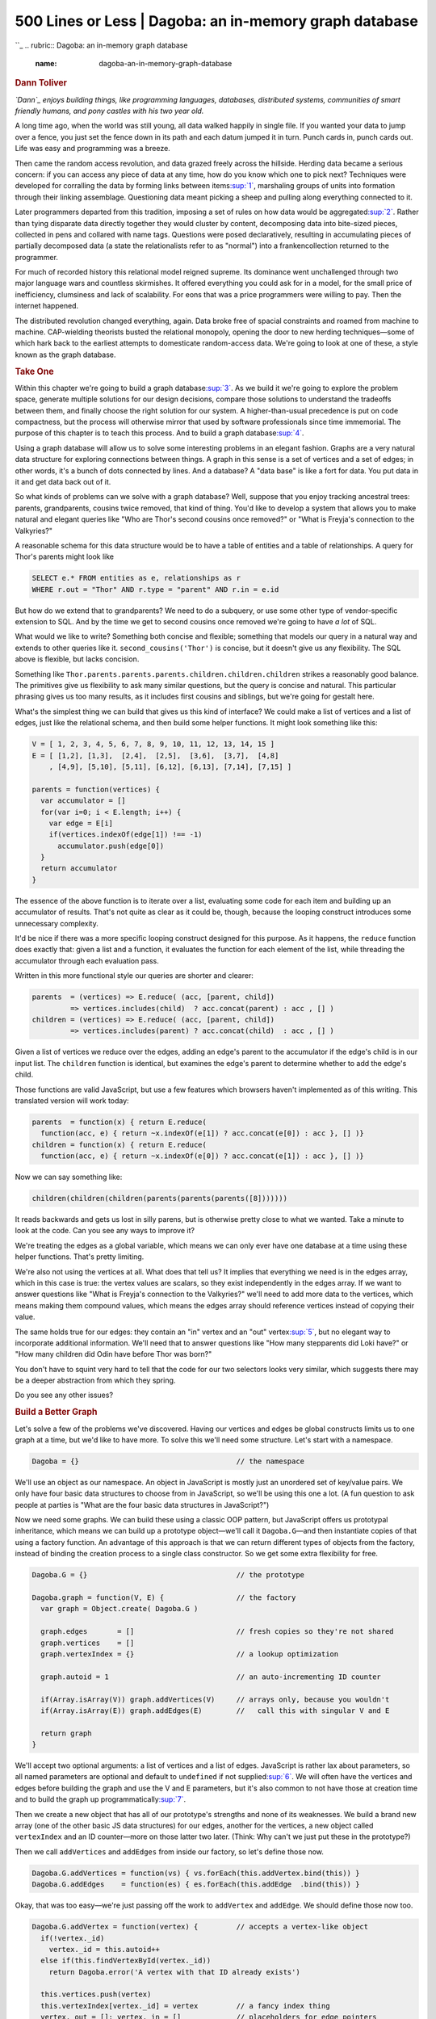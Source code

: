 ========================================================
500 Lines or Less \| Dagoba: an in-memory graph database
========================================================

.. raw:: html

   <div class="container">

.. raw:: html

   <div class="row">

.. raw:: html

   <div class="hero-unit">

``_
.. rubric:: Dagoba: an in-memory graph database
   :name: dagoba-an-in-memory-graph-database

.. rubric:: Dann Toliver
   :name: dann-toliver
   :class: author

.. raw:: html

   </div>

.. raw:: html

   </div>

.. raw:: html

   <div class="row">

.. raw:: html

   <div id="content" class="span10 offset1">

*`Dann`_ enjoys building things, like programming languages, databases,
distributed systems, communities of smart friendly humans, and pony
castles with his two year old.*

.. rubric:: Prologue
   :name: prologue

    "When we try to pick out anything by itself we find that it is bound
    fast by a thousand invisible cords that cannot be broken, to
    everything in the universe." —John Muir

    "What went forth to the ends of the world to traverse not itself,
    God, the sun, Shakespeare, a commercial traveller, having itself
    traversed in reality itself becomes that self." —James Joyce

A long time ago, when the world was still young, all data walked happily
in single file. If you wanted your data to jump over a fence, you just
set the fence down in its path and each datum jumped it in turn. Punch
cards in, punch cards out. Life was easy and programming was a breeze.

Then came the random access revolution, and data grazed freely across
the hillside. Herding data became a serious concern: if you can access
any piece of data at any time, how do you know which one to pick next?
Techniques were developed for corralling the data by forming links
between items\ `:sup:`1``_, marshaling groups of units into formation
through their linking assemblage. Questioning data meant picking a sheep
and pulling along everything connected to it.

Later programmers departed from this tradition, imposing a set of rules
on how data would be aggregated\ `:sup:`2``_. Rather than tying
disparate data directly together they would cluster by content,
decomposing data into bite-sized pieces, collected in pens and collared
with name tags. Questions were posed declaratively, resulting in
accumulating pieces of partially decomposed data (a state the
relationalists refer to as "normal") into a frankencollection returned
to the programmer.

For much of recorded history this relational model reigned supreme. Its
dominance went unchallenged through two major language wars and
countless skirmishes. It offered everything you could ask for in a
model, for the small price of inefficiency, clumsiness and lack of
scalability. For eons that was a price programmers were willing to pay.
Then the internet happened.

The distributed revolution changed everything, again. Data broke free of
spacial constraints and roamed from machine to machine. CAP-wielding
theorists busted the relational monopoly, opening the door to new
herding techniques—some of which hark back to the earliest attempts to
domesticate random-access data. We're going to look at one of these, a
style known as the graph database.

.. rubric:: Take One
   :name: take-one

Within this chapter we're going to build a graph database\ `:sup:`3``_.
As we build it we're going to explore the problem space, generate
multiple solutions for our design decisions, compare those solutions to
understand the tradeoffs between them, and finally choose the right
solution for our system. A higher-than-usual precedence is put on code
compactness, but the process will otherwise mirror that used by software
professionals since time immemorial. The purpose of this chapter is to
teach this process. And to build a graph database\ `:sup:`4``_.

Using a graph database will allow us to solve some interesting problems
in an elegant fashion. Graphs are a very natural data structure for
exploring connections between things. A graph in this sense is a set of
vertices and a set of edges; in other words, it's a bunch of dots
connected by lines. And a database? A "data base" is like a fort for
data. You put data in it and get data back out of it.

So what kinds of problems can we solve with a graph database? Well,
suppose that you enjoy tracking ancestral trees: parents, grandparents,
cousins twice removed, that kind of thing. You'd like to develop a
system that allows you to make natural and elegant queries like "Who are
Thor's second cousins once removed?" or "What is Freyja's connection to
the Valkyries?"

A reasonable schema for this data structure would be to have a table of
entities and a table of relationships. A query for Thor's parents might
look like

.. code:: sql

    SELECT e.* FROM entities as e, relationships as r
    WHERE r.out = "Thor" AND r.type = "parent" AND r.in = e.id

But how do we extend that to grandparents? We need to do a subquery, or
use some other type of vendor-specific extension to SQL. And by the time
we get to second cousins once removed we're going to have *a lot* of
SQL.

What would we like to write? Something both concise and flexible;
something that models our query in a natural way and extends to other
queries like it. ``second_cousins('Thor')`` is concise, but it doesn't
give us any flexibility. The SQL above is flexible, but lacks concision.

Something like
``Thor.parents.parents.parents.children.children.children`` strikes a
reasonably good balance. The primitives give us flexibility to ask many
similar questions, but the query is concise and natural. This particular
phrasing gives us too many results, as it includes first cousins and
siblings, but we're going for gestalt here.

What's the simplest thing we can build that gives us this kind of
interface? We could make a list of vertices and a list of edges, just
like the relational schema, and then build some helper functions. It
might look something like this:

.. code:: javascript

    V = [ 1, 2, 3, 4, 5, 6, 7, 8, 9, 10, 11, 12, 13, 14, 15 ]
    E = [ [1,2], [1,3],  [2,4],  [2,5],  [3,6],  [3,7],  [4,8]
        , [4,9], [5,10], [5,11], [6,12], [6,13], [7,14], [7,15] ]

    parents = function(vertices) {
      var accumulator = []
      for(var i=0; i < E.length; i++) {
        var edge = E[i]
        if(vertices.indexOf(edge[1]) !== -1)
          accumulator.push(edge[0])
      }
      return accumulator
    }

The essence of the above function is to iterate over a list, evaluating
some code for each item and building up an accumulator of results.
That's not quite as clear as it could be, though, because the looping
construct introduces some unnecessary complexity.

It'd be nice if there was a more specific looping construct designed for
this purpose. As it happens, the ``reduce`` function does exactly that:
given a list and a function, it evaluates the function for each element
of the list, while threading the accumulator through each evaluation
pass.

Written in this more functional style our queries are shorter and
clearer:

.. code:: javascript

    parents  = (vertices) => E.reduce( (acc, [parent, child])
             => vertices.includes(child)  ? acc.concat(parent) : acc , [] )
    children = (vertices) => E.reduce( (acc, [parent, child])
             => vertices.includes(parent) ? acc.concat(child)  : acc , [] )

Given a list of vertices we reduce over the edges, adding an edge's
parent to the accumulator if the edge's child is in our input list. The
``children`` function is identical, but examines the edge's parent to
determine whether to add the edge's child.

Those functions are valid JavaScript, but use a few features which
browsers haven't implemented as of this writing. This translated version
will work today:

.. code:: javascript

    parents  = function(x) { return E.reduce(
      function(acc, e) { return ~x.indexOf(e[1]) ? acc.concat(e[0]) : acc }, [] )}
    children = function(x) { return E.reduce(
      function(acc, e) { return ~x.indexOf(e[0]) ? acc.concat(e[1]) : acc }, [] )}

Now we can say something like:

.. code:: javascript

        children(children(children(parents(parents(parents([8]))))))

It reads backwards and gets us lost in silly parens, but is otherwise
pretty close to what we wanted. Take a minute to look at the code. Can
you see any ways to improve it?

We're treating the edges as a global variable, which means we can only
ever have one database at a time using these helper functions. That's
pretty limiting.

We're also not using the vertices at all. What does that tell us? It
implies that everything we need is in the edges array, which in this
case is true: the vertex values are scalars, so they exist independently
in the edges array. If we want to answer questions like "What is
Freyja's connection to the Valkyries?" we'll need to add more data to
the vertices, which means making them compound values, which means the
edges array should reference vertices instead of copying their value.

The same holds true for our edges: they contain an "in" vertex and an
"out" vertex\ `:sup:`5``_, but no elegant way to incorporate additional
information. We'll need that to answer questions like "How many
stepparents did Loki have?" or "How many children did Odin have before
Thor was born?"

You don't have to squint very hard to tell that the code for our two
selectors looks very similar, which suggests there may be a deeper
abstraction from which they spring.

Do you see any other issues?

.. rubric:: Build a Better Graph
   :name: build-a-better-graph

Let's solve a few of the problems we've discovered. Having our vertices
and edges be global constructs limits us to one graph at a time, but
we'd like to have more. To solve this we'll need some structure. Let's
start with a namespace.

.. code:: javascript

    Dagoba = {}                                     // the namespace

We'll use an object as our namespace. An object in JavaScript is mostly
just an unordered set of key/value pairs. We only have four basic data
structures to choose from in JavaScript, so we'll be using this one a
lot. (A fun question to ask people at parties is "What are the four
basic data structures in JavaScript?")

Now we need some graphs. We can build these using a classic OOP pattern,
but JavaScript offers us prototypal inheritance, which means we can
build up a prototype object—we'll call it ``Dagoba.G``—and then
instantiate copies of that using a factory function. An advantage of
this approach is that we can return different types of objects from the
factory, instead of binding the creation process to a single class
constructor. So we get some extra flexibility for free.

.. code:: javascript

    Dagoba.G = {}                                   // the prototype

    Dagoba.graph = function(V, E) {                 // the factory
      var graph = Object.create( Dagoba.G )

      graph.edges       = []                        // fresh copies so they're not shared
      graph.vertices    = []
      graph.vertexIndex = {}                        // a lookup optimization

      graph.autoid = 1                              // an auto-incrementing ID counter

      if(Array.isArray(V)) graph.addVertices(V)     // arrays only, because you wouldn't
      if(Array.isArray(E)) graph.addEdges(E)        //   call this with singular V and E

      return graph
    }

We'll accept two optional arguments: a list of vertices and a list of
edges. JavaScript is rather lax about parameters, so all named
parameters are optional and default to ``undefined`` if not
supplied\ `:sup:`6``_. We will often have the vertices and edges before
building the graph and use the V and E parameters, but it's also common
to not have those at creation time and to build the graph up
programmatically\ `:sup:`7``_.

Then we create a new object that has all of our prototype's strengths
and none of its weaknesses. We build a brand new array (one of the other
basic JS data structures) for our edges, another for the vertices, a new
object called ``vertexIndex`` and an ID counter—more on those latter two
later. (Think: Why can't we just put these in the prototype?)

Then we call ``addVertices`` and ``addEdges`` from inside our factory,
so let's define those now.

.. code:: javascript

    Dagoba.G.addVertices = function(vs) { vs.forEach(this.addVertex.bind(this)) }
    Dagoba.G.addEdges    = function(es) { es.forEach(this.addEdge  .bind(this)) }

Okay, that was too easy—we're just passing off the work to ``addVertex``
and ``addEdge``. We should define those now too.

.. code:: javascript

    Dagoba.G.addVertex = function(vertex) {         // accepts a vertex-like object
      if(!vertex._id)
        vertex._id = this.autoid++
      else if(this.findVertexById(vertex._id))
        return Dagoba.error('A vertex with that ID already exists')

      this.vertices.push(vertex)
      this.vertexIndex[vertex._id] = vertex         // a fancy index thing
      vertex._out = []; vertex._in = []             // placeholders for edge pointers
      return vertex._id
    }

If the vertex doesn't already have an ``_id`` property we assign it one
using our autoid.\ `:sup:`8``_ If the ``_id`` already exists on a vertex
in our graph then we reject the new vertex. Wait, when would that
happen? And what exactly is a vertex?

In a traditional object-oriented system we would expect to find a vertex
class, which all vertices would be an instance of. We're going to take a
different approach and consider as a vertex any object containing the
three properties ``_id``, ``_in`` and ``_out``. Why is that? Ultimately,
it comes down to giving Dagoba control over which data is shared with
the host application.

If we create some ``Dagoba.Vertex`` instance inside the ``addVertex``
function, our internal data will never be shared with the host
application. If we accept a ``Dagoba.Vertex`` instance as the argument
to our ``addVertex`` function, the host application could retain a
pointer to that vertex object and manipulate it at runtime, breaking our
invariants.

So if we create a vertex instance object, we're forced to decide up
front whether we will always copy the provided data into a new
object—potentially doubling our space usage—or allow the host
application unfettered access to the database objects. There's a tension
here between performance and protection, and the right balance depends
on your specific use case.

Duck typing on the vertex's properties allows us to make that decision
at run time, by either deep copying\ `:sup:`9``_ the incoming data or
using it directly as a vertex\ `:sup:`10``_. We don't always want to put
the responsibility for balancing safety and performance in the hands of
the user, but because these two sets of use cases diverge so widely the
extra flexibility is important.

Now that we've got our new vertex we'll add it to our graph's list of
vertices, add it to the ``vertexIndex`` for efficient lookup by ``_id``,
and add two additional properties to it: ``_out`` and ``_in``, which
will both become lists of edges\ `:sup:`11``_.

.. code:: javascript

    Dagoba.G.addEdge = function(edge) {             // accepts an edge-like object
      edge._in  = this.findVertexById(edge._in)
      edge._out = this.findVertexById(edge._out)

      if(!(edge._in && edge._out))
        return Dagoba.error("That edge's " + (edge._in ? 'out' : 'in')
                                           + " vertex wasn't found")

      edge._out._out.push(edge)                     // edge's out vertex's out edges
      edge._in._in.push(edge)                       // vice versa

      this.edges.push(edge)
    }

First we find both vertices which the edge connects, then reject the
edge if it's missing either vertex. We'll use a helper function to log
an error on rejection. All errors flow through this helper function, so
we can override its behavior on a per-application basis. We could later
extend this to allow ``onError`` handlers to be registered, so the host
application could link in its own callbacks without overwriting the
helper. We might allow such handlers to be registered per-graph,
per-application, or both, depending on the level of flexibility
required.

.. code:: javascript

    Dagoba.error = function(msg) {
      console.log(msg)
      return false
    }

Then we'll add our new edge to both vertices' edge lists: the edge's out
vertex's list of out-side edges, and the in vertex's list of in-side
edges.

And that's all the graph structure we need for now!

.. rubric:: Enter the Query
   :name: enter-the-query

There are really only two parts to this system: the part that holds the
graph and the part that answers questions about the graph. The part that
holds the graph is pretty simple, as we've seen. The query part is a
little trickier.

We'll start just like before, with a prototype and a query factory.

.. code:: javascript

    Dagoba.Q = {}

    Dagoba.query = function(graph) {                // factory
      var query = Object.create( Dagoba.Q )

      query.   graph = graph                        // the graph itself
      query.   state = []                           // state for each step
      query. program = []                           // list of steps to take
      query.gremlins = []                           // gremlins for each step

      return query
    }

Now's a good time to introduce some friends.

A *program* is a series of *steps*. Each step is like a pipe in a
pipeline—a piece of data comes in one end, is transformed in some
fashion, and goes out the other end. Our pipeline doesn't quite work
like that, but it's a good first approximation.

Each step in our program can have *state*, and ``query.state`` is a list
of per-step states that index correlates with the list of steps in
``query.program``.

A *gremlin* is a creature that travels through the graph doing our
bidding. A gremlin might be a surprising thing to find in a database,
but they trace their heritage back to Tinkerpop's `Blueprints`_, and the
`Gremlin and Pacer query languages`_. They remember where they've been
and allow us to find answers to interesting questions.

Remember that question we wanted to answer about Thor's second cousins
once removed? We decided
``Thor.parents.parents.parents.children.children.children`` was a pretty
good way of expressing that. Each ``parents`` or ``children`` instance
is a step in our program. Each of those steps contains a reference to
its *pipetype*, which is the function that performs that step's
operation.

That query in our actual system might look like:

.. code:: javascript

        g.v('Thor').out().out().out().in().in().in()

Each of the steps is a function call, and so they can take *arguments*.
The interpreter passes the step's arguments to the step's pipetype
function, so in the query ``g.v('Thor').out(2, 3)`` the ``out`` pipetype
function would receive ``[2, 3]`` as its first parameter.

We'll need a way to add steps to our query. Here's a helper function for
that:

.. code:: javascript

    Dagoba.Q.add = function(pipetype, args) { // add a new step to the query
      var step = [pipetype, args]
      this.program.push(step)                 // step is a pair of pipetype and its args
      return this
    }

Each step is a composite entity, combining the pipetype function with
the arguments to apply to that function. We could combine the two into a
partially applied function at this stage, instead of using a tuple
`:sup:`12``_, but then we'd lose some introspective power that will
prove helpful later.

We'll use a small set of query initializers that generate a new query
from a graph. Here's one that starts most of our examples: the ``v``
method. It builds a new query, then uses our ``add`` helper to populate
the initial query program. This makes use of the ``vertex`` pipetype,
which we'll look at soon.

.. code:: javascript

    Dagoba.G.v = function() {                       // query initializer: g.v() -> query
      var query = Dagoba.query(this)
      query.add('vertex', [].slice.call(arguments)) // add a step to our program
      return query
    }

Note that ``[].slice.call(arguments)`` is JS parlance for "please pass
me an array of this function's arguments". You would be forgiven for
supposing that ``arguments`` is already an array, since it behaves like
one in many situations, but it is lacking much of the functionality we
utilize in modern JavaScript arrays.

.. rubric:: The Problem with Being Eager
   :name: the-problem-with-being-eager

Before we look at the pipetypes themselves we're going to take a
diversion into the exciting world of execution strategy. There are two
main schools of thought: the Call By Value clan, also known as eager
beavers, are strict in their insistence that all arguments be evaluated
before the function is applied. Their opposing faction, the Call By
Needians, are content to procrastinate until the last possible moment
before doing anything—they are, in a word, lazy.

JavaScript, being a strict language, will process each of our steps as
they are called. We would then expect the evaluation of
``g.v('Thor').out().in()`` to first find the Thor vertex, then find all
vertices connected to it by outgoing edges, and from each of those
vertices finally return all vertices they are connected to by inbound
edges.

In a non-strict language we would get the same result—the execution
strategy doesn't make much difference here. But what if we added a few
additional calls? Given how well-connected Thor is, our
``g.v('Thor').out().out().out().in().in().in()`` query may produce many
results—in fact, because we're not limiting our vertex list to unique
results, it may produce many more results than we have vertices in our
total graph.

We're probably only interested in getting a few unique results out, so
we'll change the query a bit:
``g.v('Thor').out().out().out().in().in().in().unique().take(10)``. Now
our query produces at most 10 results. What happens if we evaluate this
eagerly, though? We're still going to have to build up septillions of
results before returning only the first 10.

All graph databases have to support a mechanism for doing as little work
as possible, and most choose some form of non-strict evaluation to do
so. Since we're building our own interpreter, the lazy evaluation of our
program is possible, but we may have to contend with some consequences.

.. rubric:: Ramifications of Evaluation Strategy on our Mental Model
   :name: ramifications-of-evaluation-strategy-on-our-mental-model

Up until now our mental model for evaluation has been very simple:

-  request a set of vertices
-  pass the returned set as input to a pipe
-  repeat as necessary

We would like to retain that model for our users, because it's easier to
reason about, but as we've seen we can no longer use that model for the
implementation. Having users think in a model that differs from the
actual implementation is a source of much pain. A leaky abstraction is a
small-scale version of this; in the large it can lead to frustration,
cognitive dissonance and ragequits.

Our case is nearly optimal for this deception, though: the answer to any
query will be the same, regardless of execution model. The only
difference is the performance. The tradeoff is between having all users
learn a more complicated model prior to using the system, or forcing a
subset of users to transfer from the simple model to the complicated
model in order to better reason about query performance.

Some factors to consider when wrestling with this decision are:

-  the relative cognitive difficulty of learning the simple model versus
   the more complex model;
-  the additional cognitive load imposed by first using the simple model
   and then advancing to the complex one versus skipping the simple and
   learning only the complex;
-  the subset of users required to make the transition, in terms of
   their proportional size, cognitive availability, available time, and
   so on.

In our case this tradeoff makes sense. For most uses queries will return
results fast enough that users needn't be concerned with optimizing
their query structure or learning the deeper model. Those who will are
the users writing advanced queries over large datasets, and they are
also likely the users most well-equipped to transition to a new model.
Additionally, our hope is that there is only a small increase in
difficulty imposed by using the simple model before learning the more
complex one.

We'll go into more detail on this new model soon, but in the meantime
here are some highlights to keep in mind during the next section:

-  Each pipe returns one result at a time, not a set of results. Each
   pipe may be activated many times while evaluating a query.
-  A read/write head controls which pipe is activated next. The head
   starts at the end of the pipeline, and its movement is directed by
   the result of the currently active pipe.
-  That result might be one of the aforementioned gremlins. Each gremlin
   represents a potential query result, and they carry state with them
   through the pipes. Gremlins cause the head to move to the right.
-  A pipe can return a result of 'pull', which signals the head that it
   needs input and moves it to the right.
-  A result of 'done' tells the head that nothing prior needs to be
   activated again, and moves the head left.

.. rubric:: Pipetypes
   :name: pipetypes

Pipetypes make up the core of our system. Once we understand how each
one works, we'll have a better basis for understanding how they're
invoked and sequenced together in the interpreter.

We'll start by making a place to put our pipetypes, and a way to add new
ones.

.. code:: javascript

    Dagoba.Pipetypes = {}

    Dagoba.addPipetype = function(name, fun) {              // adds a chainable method
      Dagoba.Pipetypes[name] = fun
      Dagoba.Q[name] = function() {
        return this.add(name, [].slice.apply(arguments)) }  // capture pipetype and args
    }

The pipetype's function is added to the list of pipetypes, and then a
new method is added to the query object. Every pipetype must have a
corresponding query method. That method adds a new step to the query
program, along with its arguments.

When we evaluate ``g.v('Thor').out('parent').in('parent')`` the ``v``
call returns a query object, the ``out`` call adds a new step and
returns the query object, and the ``in`` call does the same. This is
what enables our method-chaining API.

Note that adding a new pipetype with the same name replaces the existing
one, which allows runtime modification of existing pipetypes. What's the
cost of this decision? What are the alternatives?

.. code:: javascript

    Dagoba.getPipetype = function(name) {
      var pipetype = Dagoba.Pipetypes[name]                 // a pipetype is a function

      if(!pipetype)
        Dagoba.error('Unrecognized pipetype: ' + name)

      return pipetype || Dagoba.fauxPipetype
    }

If we can't find a pipetype, we generate an error and return the default
pipetype, which acts like an empty conduit: if a message comes in one
side, it gets passed out the other.

.. code:: javascript

    Dagoba.fauxPipetype = function(_, _, maybe_gremlin) {   // pass the result upstream
      return maybe_gremlin || 'pull'                        // or send a pull downstream
    }

See those underscores? We use those to label params that won't be used
in our function. Most other pipetypes will use all three parameters, and
have all three parameter names. This allows us to distinguish at a
glance which parameters a particular pipetype relies on.

This underscore technique is also important because it makes the
comments line up nicely. No, seriously. If programs `"must be written
for people to read, and only incidentally for machines to execute"`_,
then it immediately follows that our predominant concern should be
making code pretty.

.. rubric:: Vertex
   :name: vertex

Most pipetypes we meet will take a gremlin and produce more gremlins,
but this particular pipetype generates gremlins from just a string.
Given an vertex ID it returns a single new gremlin. Given a query it
will find all matching vertices, and yield one new gremlin at a time
until it has worked through them.

.. code:: javascript

    Dagoba.addPipetype('vertex', function(graph, args, gremlin, state) {
      if(!state.vertices)
        state.vertices = graph.findVertices(args)       // state initialization

      if(!state.vertices.length)                        // all done
        return 'done'

      var vertex = state.vertices.pop()                 // OPT: requires vertex cloning
      return Dagoba.makeGremlin(vertex, gremlin.state)  // gremlins from as/back queries
    })

We first check to see if we've already gathered matching vertices,
otherwise we try to find some. If there are any vertices, we'll pop one
off and return a new gremlin sitting on that vertex. Each gremlin can
carry around its own state, like a journal of where it's been and what
interesting things it has seen on its journey through the graph. If we
receive a gremlin as input to this step we'll copy its journal for the
exiting gremlin.

Note that we're directly mutating the state argument here, and not
passing it back. An alternative would be to return an object instead of
a gremlin or signal, and pass state back that way. That complicates our
return value, and creates some additional garbage `:sup:`13``_. If JS
allowed multiple return values it would make this option more elegant.

We would still need to find a way to deal with the mutations, though, as
the call site maintains a reference to the original variable. What if we
had some way to determine whether a particular reference is
"unique"—that it is the only reference to that object?

If we know a reference is unique then we can get the benefits of
immutability while avoiding expensive copy-on-write schemes or
complicated persistent data structures. With only one reference we can't
tell whether the object has been mutated or a new object has been
returned with the changes we requested: "observed immutability" is
maintained `:sup:`14``_.

There are a couple of common ways of determining this: in a statically
typed system we might make use of uniqueness types `:sup:`15``_ to
guarantee at compile time that each object has only one reference. If we
had a reference counter `:sup:`16``_—even just a cheap two-bit sticky
counter—we could know at runtime that an object only has one reference
and use that knowledge to our advantage.

JavaScript doesn't have either of these facilities, but we can get
almost the same effect if we're really, really disciplined. Which we
will be. For now.

.. rubric:: In-N-Out
   :name: in-n-out

Walking the graph is as easy as ordering a burger. These two lines set
up the ``in`` and ``out`` pipetypes for us.

.. code:: javascript

    Dagoba.addPipetype('out', Dagoba.simpleTraversal('out'))
    Dagoba.addPipetype('in',  Dagoba.simpleTraversal('in'))

The ``simpleTraversal`` function returns a pipetype handler that accepts
a gremlin as its input, and spawns a new gremlin each time it's queried.
Once those gremlins are gone, it sends back a 'pull' request to get a
new gremlin from its predecessor.

.. code:: javascript

    Dagoba.simpleTraversal = function(dir) {
      var find_method = dir == 'out' ? 'findOutEdges' : 'findInEdges'
      var edge_list   = dir == 'out' ? '_in' : '_out'

      return function(graph, args, gremlin, state) {
        if(!gremlin && (!state.edges || !state.edges.length))     // query initialization
          return 'pull'

        if(!state.edges || !state.edges.length) {                 // state initialization
          state.gremlin = gremlin
          state.edges = graph[find_method](gremlin.vertex)        // get matching edges
                             .filter(Dagoba.filterEdges(args[0]))
        }

        if(!state.edges.length)                                   // nothing more to do
          return 'pull'

        var vertex = state.edges.pop()[edge_list]                 // use up an edge
        return Dagoba.gotoVertex(state.gremlin, vertex)
      }
    }

The first couple of lines handle the differences between the in version
and the out version. Then we're ready to return our pipetype function,
which looks quite a bit like the vertex pipetype we just saw. That's a
little surprising, since this one takes in a gremlin whereas the vertex
pipetype creates gremlins *ex nihilo*.

Yet we can see the same beats being hit here, with the addition of a
query initialization step. If there's no gremlin and we're out of
available edges then we pull. If we have a gremlin but haven't yet set
state then we find any edges going the appropriate direction and add
them to our state. If there's a gremlin but its current vertex has no
appropriate edges then we pull. And finally we pop off an edge and
return a freshly cloned gremlin on the vertex to which it points.

Glancing at this code we see ``!state.edges.length`` repeated in each of
the three clauses. It's tempting to refactor this to reduce the
complexity of those conditionals. There are two issues keeping us from
doing so.

One is relatively minor: the third ``!state.edges.length`` means
something different from the first two, since ``state.edges`` has been
changed between the second and third conditional. This actually
encourages us to refactor, because having the same label mean two
different things inside a single function usually isn't ideal.

The second is more serious. This isn't the only pipetype function we're
writing, and we'll see these ideas of query initialization and/or state
initialization repeated over and over. When writing code, there's always
a balancing act between structured qualities and unstructured qualities.
Too much structure and you pay a high cost in boilerplate and
abstraction complexity. Too little structure and you'll have to keep all
the plumbing minutia in your head.

In this case, with a dozen or so pipetypes, the right choice seems to be
to style each of the pipetype functions as similarly as possible, and
label the constituent pieces with comments. So we resist our impulse to
refactor this particular pipetype, because doing so would reduce
uniformity, but we also resist the urge to engineer a formal structural
abstraction for query initialization, state initialization, and the
like. If there were hundreds of pipetypes that latter choice would
probably be the right one: the complexity cost of the abstraction is
constant, while the benefit accrues linearly with the number of units.
When handling that many moving pieces, anything you can do to enforce
regularity among them is helpful.

.. rubric:: Property
   :name: property

Let's pause for a moment to consider an example query based on the three
pipetypes we've seen. We can ask for Thor's grandparents like
this\ `:sup:`17``_:

.. code:: javascript

    g.v('Thor').out('parent').out('parent').run()

But what if we wanted their names? We could put a map on the end of
that:

.. code:: javascript

    g.v('Thor').out('parent').out('parent').run()
     .map(function(vertex) {return vertex.name})

But this is a common enough operation that we'd prefer to write
something more like:

.. code:: javascript

    g.v('Thor').out('parent').out('parent').property('name').run()

Plus this way the property pipe is an integral part of the query,
instead of something appended after. This has some interesting benefits,
as we'll soon see.

.. code:: javascript

    Dagoba.addPipetype('property', function(graph, args, gremlin, state) {
      if(!gremlin) return 'pull'                                  // query initialization
      gremlin.result = gremlin.vertex[args[0]]
      return gremlin.result == null ? false : gremlin             // false for bad props
    })

Our query initialization here is trivial: if there's no gremlin, we
pull. If there is a gremlin, we'll set its result to the property's
value. Then the gremlin can continue onward. If it makes it through the
last pipe its result will be collected and returned from the query. Not
all gremlins have a ``result`` property. Those that don't return their
most recently visited vertex.

Note that if the property doesn't exist we return ``false`` instead of
the gremlin, so property pipes also act as a type of filter. Can you
think of a use for this? What are the tradeoffs in this design decision?

.. rubric:: Unique
   :name: unique

If we want to collect all Thor's grandparents' grandchildren—his
cousins, his siblings, and himself—we could do a query like this:
``g.v('Thor').in().in().out().out().run()``. That would give us many
duplicates, however. In fact there would be at least four copies of Thor
himself. (Can you think of a time when there might be more?)

To resolve this we introduce a new pipetype called 'unique'. Our new
query produces output in one-to-one correspondence with the
grandchildren:

.. code:: javascript

        g.v('Thor').in().in().out().out().unique().run()

The pipetype implementation:

.. code:: javascript

    Dagoba.addPipetype('unique', function(graph, args, gremlin, state) {
      if(!gremlin) return 'pull'                                  // query initialization
      if(state[gremlin.vertex._id]) return 'pull'                 // reject repeats
      state[gremlin.vertex._id] = true
      return gremlin
    })

A unique pipe is purely a filter: it either passes the gremlin through
unchanged or it tries to pull a new gremlin from the previous pipe.

We initialize by trying to collect a gremlin. If the gremlin's current
vertex is in our cache, then we've seen it before so we try to collect a
new one. Otherwise, we add the gremlin's current vertex to our cache and
pass it along. Easy peasy.

.. rubric:: Filter
   :name: filter

We've seen two simplistic ways of filtering, but sometimes we need more
elaborate constraints. What if we want to find all of Thor's siblings
whose weight is greater than their height `:sup:`18``_? This query would
give us our answer:

.. code:: javascript

    g.v('Thor').out().in().unique()
     .filter(function(asgardian) { return asgardian.weight > asgardian.height })
     .run()

If we want to know which of Thor's siblings survive Ragnarök we can pass
filter an object:

.. code:: javascript

    g.v('Thor').out().in().unique().filter({survives: true}).run()

Here's how it works:

.. code:: javascript

    Dagoba.addPipetype('filter', function(graph, args, gremlin, state) {
      if(!gremlin) return 'pull'                                  // query initialization

      if(typeof args[0] == 'object')                              // filter by object
        return Dagoba.objectFilter(gremlin.vertex, args[0])
             ? gremlin : 'pull'

      if(typeof args[0] != 'function') {
        Dagoba.error('Filter is not a function: ' + args[0])
        return gremlin                                            // keep things moving
      }

      if(!args[0](gremlin.vertex, gremlin)) return 'pull'         // gremlin fails filter
      return gremlin
    })

If the filter's first argument is not an object or function then we
trigger an error, and pass the gremlin along. Pause for a minute, and
consider the alternatives. Why would we decide to continue the query
once an error is encountered?

There are two reasons this error might arise. The first involves a
programmer typing in a query, either in a REPL or directly in code. When
run, that query will produce results, and also generate a
programmer-observable error. The programmer then corrects the error to
further filter the set of results produced. Alternatively, the system
could display only the error and produce no results, and fixing all
errors would allow results to be displayed.

The second possibility is that the filter is being applied dynamically
at run time. This is a much more important case, because the person
invoking the query is not necessarily the author of the query code.
Because this is on the web, our default rule is to always show results,
and to never break things. It is usually preferable to soldier on in the
face of trouble rather than succumb to our wounds and present the user
with a grisly error message.

For those occasions when showing too few results is better than showing
too many, ``Dagoba.error`` can be overridden to throw an error, thereby
circumventing the natural control flow.

.. rubric:: Take
   :name: take

We don't always want all the results at once. Sometimes we only need a
handful of results; say we want a dozen of Thor's contemporaries, so we
walk all the way back to the primeval cow Auðumbla:

.. code:: javascript

    g.v('Thor').out().out().out().out().in().in().in().in().unique().take(12).run()

Without the ``take`` pipe that query could take quite a while to run,
but thanks to our lazy evaluation strategy the query with the ``take``
pipe is very efficient.

Sometimes we just want one at a time: we'll process the result, work
with it, and then come back for another one. This pipetype allows us to
do that as well.

.. code:: javascript

    q = g.v('Auðumbla').in().in().in().property('name').take(1)

    q.run() // ['Odin']
    q.run() // ['Vili']
    q.run() // ['Vé']
    q.run() // []

Our query can function in an asynchronous environment, allowing us to
collect more results as needed. When we run out, an empty array is
returned.

.. code:: javascript

    Dagoba.addPipetype('take', function(graph, args, gremlin, state) {
      state.taken = state.taken || 0                              // state initialization

      if(state.taken == args[0]) {
        state.taken = 0
        return 'done'                                             // all done
      }

      if(!gremlin) return 'pull'                                  // query initialization
      state.taken++
      return gremlin
    })

We initialize ``state.taken`` to zero if it doesn't already exist.
JavaScript has implicit coercion, but coerces ``undefined`` into
``NaN``, so we have to be explicit here `:sup:`19``_.

Then when ``state.taken`` reaches ``args[0]`` we return 'done', sealing
off the pipes before us. We also reset the ``state.taken`` counter,
allowing us to repeat the query later.

We do those two steps before query initialization to handle the cases of
``take(0)`` and ``take()`` `:sup:`20``_. Then we increment our counter
and return the gremlin.

.. rubric:: As
   :name: as

These next four pipetypes work as a group to allow more advanced
queries. This one just allows you to label the current vertex. We'll use
that label with the next two pipetypes.

.. code:: javascript

    Dagoba.addPipetype('as', function(graph, args, gremlin, state) {
      if(!gremlin) return 'pull'                                  // query initialization
      gremlin.state.as = gremlin.state.as || {}                   // init the 'as' state
      gremlin.state.as[args[0]] = gremlin.vertex                  // set label to vertex
      return gremlin
    })

After initializing the query, we ensure the gremlin's local state has an
``as`` parameter. Then we set a property of that parameter to the
gremlin's current vertex.

.. rubric:: Merge
   :name: merge

Once we've labeled vertices we can extract them using merge. If we want
Thor's parents, grandparents and great-grandparents we can do something
like this:

.. code:: javascript

    g.v('Thor').out().as('parent').out().as('grandparent').out().as('great-grandparent')
               .merge('parent', 'grandparent', 'great-grandparent').run()

Here's the merge pipetype:

.. code:: javascript

    Dagoba.addPipetype('merge', function(graph, args, gremlin, state) {
      if(!state.vertices && !gremlin) return 'pull'               // query initialization

      if(!state.vertices || !state.vertices.length) {             // state initialization
        var obj = (gremlin.state||{}).as || {}
        state.vertices = args.map(function(id) {return obj[id]}).filter(Boolean)
      }

      if(!state.vertices.length) return 'pull'                    // done with this batch

      var vertex = state.vertices.pop()
      return Dagoba.makeGremlin(vertex, gremlin.state)
    })

We map over each argument, looking for it in the gremlin's list of
labeled vertices. If we find it, we clone the gremlin to that vertex.
Note that only gremlins that make it to this pipe are included in the
merge—if Thor's mother's parents aren't in the graph, she won't be in
the result set.

.. rubric:: Except
   :name: except

We've already seen cases where we would like to say "Give me all Thor's
siblings who are not Thor". We can do that with a filter:

.. code:: javascript

    g.v('Thor').out().in().unique()
               .filter(function(asgardian) {return asgardian._id != 'Thor'}).run()

It's more straightforward with ``as`` and ``except``:

.. code:: javascript

    g.v('Thor').as('me').out().in().except('me').unique().run()

But there are also queries that would be difficult to try to filter.
What if we wanted Thor's uncles and aunts? How would we filter out his
parents? It's easy with ``as`` and ``except`` `:sup:`21``_:

.. code:: javascript

    g.v('Thor').out().as('parent').out().in().except('parent').unique().run()

.. code:: javascript

    Dagoba.addPipetype('except', function(graph, args, gremlin, state) {
      if(!gremlin) return 'pull'                                  // query initialization
      if(gremlin.vertex == gremlin.state.as[args[0]]) return 'pull'
      return gremlin
    })

Here we're checking whether the current vertex is equal to the one we
stored previously. If it is, we skip it.

.. rubric:: Back
   :name: back

Some of the questions we might ask involve checking further into the
graph, only to return later to our point of origin if the answer is in
the affirmative. Suppose we wanted to know which of Fjörgynn's daughters
had children with one of Bestla's sons?

.. code:: javascript

    g.v('Fjörgynn').in().as('me')       // first gremlin's state.as is Frigg
     .in()                              // first gremlin's vertex is now Baldr
     .out().out()                       // clone that gremlin for each grandparent
     .filter({_id: 'Bestla'})           // keep only the gremlin on grandparent Bestla
     .back('me').unique().run()         // jump gremlin's vertex back to Frigg and exit

Here's the definition for ``back``:

.. code:: javascript

    Dagoba.addPipetype('back', function(graph, args, gremlin, state) {
      if(!gremlin) return 'pull'                                  // query initialization
      return Dagoba.gotoVertex(gremlin, gremlin.state.as[args[0]])
    })

We're using the ``Dagoba.gotoVertex`` helper function to do all real
work here. Let's take a look at that and some other helpers now.

.. rubric:: Helpers
   :name: helpers

The pipetypes above rely on a few helpers to do their jobs. Let's take a
quick look at those before diving in to the interpreter.

.. rubric:: Gremlins
   :name: gremlins

Gremlins are simple creatures: they have a current vertex, and some
local state. So to make a new one we just need to make an object with
those two things.

.. code:: javascript

    Dagoba.makeGremlin = function(vertex, state) {
      return {vertex: vertex, state: state || {} }
    }

Any object that has a vertex property and a state property is a gremlin
by this definition, so we could just inline the constructor, but
wrapping it in a function allows us to add new properties to all
gremlins in a single place.

We can also take an existing gremlin and send it to a new vertex, as we
saw in the ``back`` pipetype and the ``simpleTraversal`` function.

.. code:: javascript

    Dagoba.gotoVertex = function(gremlin, vertex) {               // clone the gremlin
      return Dagoba.makeGremlin(vertex, gremlin.state)
    }

Note that this function actually returns a brand new gremlin: a clone of
the old one, sent to our desired destination. That means a gremlin can
sit on a vertex while its clones are sent out to explore many other
vertices. This is exactly what happens in ``simpleTraversal``.

As an example of possible enhancements, we could add a bit of state to
keep track of every vertex the gremlin visits, and add new pipetypes to
take advantage of those paths.

.. rubric:: Finding
   :name: finding

The ``vertex`` pipetype uses the ``findVertices`` function to collect a
set of initial vertices from which to begin our query.

.. code:: javascript

    Dagoba.G.findVertices = function(args) {                      // vertex finder helper
      if(typeof args[0] == 'object')
        return this.searchVertices(args[0])
      else if(args.length == 0)
        return this.vertices.slice()                              // OPT: slice is costly
      else
        return this.findVerticesByIds(args)
    }

This function receives its arguments as a list. If the first one is an
object it passes it to ``searchVertices``, allowing queries like:

.. code:: javascript

      g.v({_id:'Thor'}).run()
      g.v({species: 'Aesir'}).run()

Otherwise, if there are arguments it gets passed to
``findVerticesByIds``, which handles queries like
``g.v('Thor', 'Odin').run()``.

If there are no arguments at all, then our query looks like
``g.v().run()``. This isn't something you'll want to do frequently with
large graphs, especially since we're slicing the vertex list before
returning it. We slice because some call sites manipulate the returned
list directly by popping items off as they work through them. We could
optimize this use case by cloning at the call site, or by avoiding those
manipulations. (We could keep a counter in state instead of popping.)

.. code:: javascript

    Dagoba.G.findVerticesByIds = function(ids) {
      if(ids.length == 1) {
        var maybe_vertex = this.findVertexById(ids[0])            // maybe it's a vertex
        return maybe_vertex ? [maybe_vertex] : []                 // or maybe it isn't
      }

      return ids.map( this.findVertexById.bind(this) ).filter(Boolean)
    }

    Dagoba.G.findVertexById = function(vertex_id) {
      return this.vertexIndex[vertex_id]
    }

Note the use of ``vertexIndex`` here. Without that index we'd have to go
through each vertex in our list one at a time to decide if it matched
the ID—turning a constant time operation into a linear time one, and any
\\(O(n)\\) operations that directly rely on it into \\(O(n^2)\\)
operations.

.. code:: javascript

    Dagoba.G.searchVertices = function(filter) {        // match on filter's properties
      return this.vertices.filter(function(vertex) {
        return Dagoba.objectFilter(vertex, filter)
      })
    }

The ``searchVertices`` function uses the ``objectFilter`` helper on
every vertex in the graph. We'll look at ``objectFilter`` in the next
section, but in the meantime, can you think of a way to search through
the vertices lazily?

.. rubric:: Filtering
   :name: filtering

We saw that ``simpleTraversal`` uses a filtering function on the edges
it encounters. It's a simple function, but powerful enough for our
purposes.

.. code:: javascript

    Dagoba.filterEdges = function(filter) {
      return function(edge) {
        if(!filter)                                 // no filter: everything is valid
          return true

        if(typeof filter == 'string')               // string filter: label must match
          return edge._label == filter

        if(Array.isArray(filter))                   // array filter: must contain label
          return !!~filter.indexOf(edge._label)

        return Dagoba.objectFilter(edge, filter)    // object filter: check edge keys
      }
    }

The first case is no filter at all: ``g.v('Odin').in().run()`` traverses
all edges to Odin.

The second case filters on the edge's label:
``g.v('Odin').in('parent').run()`` traverses those edges with a label of
'parent'.

The third case accepts an array of labels:
``g.v('Odin').in(['parent', 'spouse']).run()`` traverses both parent and
spouse edges.

And the fourth case uses the objectFilter function we saw before:

.. code:: javascript

    Dagoba.objectFilter = function(thing, filter) {
      for(var key in filter)
        if(thing[key] !== filter[key])
          return false

      return true
    }

This allows us to query the edge using a filter object:

.. code:: javascript

    `g.v('Odin').in({_label: 'spouse', order: 2}).run()`    // finds Odin's second wife

.. rubric:: The Interpreter's Nature
   :name: the-interpreters-nature

We've arrived at the top of the narrative mountain, ready to receive our
prize: the interpreter. The code is actually fairly compact, but the
model has a bit of subtlety.

We compared programs to pipelines earlier, and that's a good mental
model for writing queries. As we saw, though, we need a different model
for the actual implementation. That model is more like a Turing machine
than a pipeline: there's a read/write head that sits over a particular
step. It "reads" the step, changes its "state", and then moves either
right or left.

Reading the step means evaluating the pipetype function. As we saw
above, each of those functions accepts as input the entire graph, its
own arguments, maybe a gremlin, and its own local state. As output it
provides a gremlin, false, or a signal of 'pull' or 'done'. This output
is what our quasi-Turing machine reads in order to change the machine's
state.

That state comprises just two variables: one to record steps that are
'done', and another to record the ``results`` of the query. Those are
updated, and then either the machine head moves or the query finishes
and the result is returned.

We've now described all the state in our machine. We'll have a list of
results that starts empty:

.. code:: javascript

      var results = []

An index of the last 'done' step that starts behind the first step:

.. code:: javascript

      var done = -1

We need a place to store the most recent step's output, which might be a
gremlin—or it might be nothing—so we'll call it ``maybe_gremlin``:

.. code:: javascript

      var maybe_gremlin = false

And finally we'll need a program counter to indicate the position of the
read/write head.

.. code:: javascript

      var pc = this.program.length - 1

Except... wait a second. How are we going to get lazy `:sup:`22``_? The
traditional way of building a lazy system out of an eager one is to
store parameters to function calls as "thunks" instead of evaluating
them. You can think of a thunk as an unevaluated expression. In JS,
which has first-class functions and closures, we can create a thunk by
wrapping a function and its arguments in a new anonymous function which
takes no arguments:

.. code:: javascript

    function sum() {
      return [].slice.call(arguments).reduce(function(acc, n) { return acc + (n|0) }, 0)
    }

    function thunk_of_sum_1_2_3() { return sum(1, 2, 3) }

    function thunker(fun, args) {
      return function() {return fun.apply(fun, args)}
    }

    function thunk_wrapper(fun) {
      return function() {
        return thunker.apply(null, [fun].concat([[].slice.call(arguments)]))
      }
    }

    sum(1, 2, 3)              // -> 6
    thunk_of_sum_1_2_3()      // -> 6
    thunker(sum, [1, 2, 3])() // -> 6

    var sum2 = thunk_wrapper(sum)
    var thunk = sum2(1, 2, 3)
    thunk()                   // -> 6

None of the thunks are invoked until one is actually needed, which
usually implies some type of output is required: in our case the result
of a query. Each time the interpreter encounters a new function call, we
wrap it in a thunk. Recall our original formulation of a query:
``children(children(children(parents(parents(parents([8]))))))``. Each
of those layers would be a thunk, wrapped up like an onion.

There are a couple of tradeoffs with this approach: one is that spatial
performance becomes more difficult to reason about, because of the
potentially vast thunk graphs that can be created. Another is that our
program is now expressed as a single thunk, and we can't do much with it
at that point.

This second point isn't usually an issue, because of the phase
separation between when our compiler runs its optimizations and when all
the thunking occurs at runtime. In our case we don't have that
advantage: because we're using method chaining to implement a fluent
interface `:sup:`23``_ if we also use thunks to achieve laziness we
would thunk each new method as it is called, which means by the time we
get to ``run()`` we have only a thunk as our input, and no way to
optimize our query.

Interestingly, our fluent interface hides another difference between our
query language and regular programming languages. The query
``g.v('Thor').in().out().run()`` could be rewritten as
``run(out(in(v(g, 'Thor'))))`` if we weren't using method chaining. In
JS we would first process ``g`` and ``'Thor'``, then ``v``, then ``in``,
``out`` and ``run``, working from the inside out. In a language with
non-strict semantics we would work from the outside in, processing each
consecutive nested layer of arguments only as needed.

So if we start evaluating our query at the end of the statement, with
``run``, and work our way back to ``v('Thor')``, calculating results
only as needed, then we've effectively achieved non-strictness. The
secret is in the linearity of our queries. Branches complicate the
process graph and also introduce opportunities for duplicate calls,
which require memoization to avoid wasted work. The simplicity of our
query language means we can implement an equally simple interpreter
based on our linear read/write head model.

In addition to allowing runtime optimizations, this style has many other
benefits related to the ease of instrumentation: history, reversibility,
stepwise debugging, query statistics. All these are easy to add
dynamically because we control the interpreter and have left it as a
virtual machine evaluator instead of reducing the program to a single
thunk.

.. rubric:: Interpreter, Unveiled
   :name: interpreter-unveiled

.. code:: javascript

    Dagoba.Q.run = function() {                 // a machine for query processing

      var max = this.program.length - 1         // index of the last step in the program
      var maybe_gremlin = false                 // a gremlin, a signal string, or false
      var results = []                          // results for this particular run
      var done = -1                             // behindwhich things have finished
      var pc = max                              // our program counter

      var step, state, pipetype

      while(done < max) {
        var ts = this.state
        step = this.program[pc]                 // step is a pair of pipetype and args
        state = (ts[pc] = ts[pc] || {})         // this step's state must be an object
        pipetype = Dagoba.getPipetype(step[0])  // a pipetype is just a function

Here ``max`` is just a constant, and ``step``, ``state``, and
``pipetype`` cache information about the current step. We've entered the
driver loop, and we won't stop until the last step is done.

.. code:: javascript

        maybe_gremlin = pipetype(this.graph, step[1], maybe_gremlin, state)

Calling the step's pipetype function with its arguments.

.. code:: javascript

        if(maybe_gremlin == 'pull') {           // 'pull' means the pipe wants more input
          maybe_gremlin = false
          if(pc-1 > done) {
            pc--                                // try the previous pipe
            continue
          } else {
            done = pc                           // previous pipe is done, so we are too
          }
        }

To handle the 'pull' case we first set ``maybe_gremlin`` `:sup:`24``_ to
false. We're overloading our 'maybe' here by using it as a channel to
pass the 'pull' and 'done' signals, but once one of those signals is
sucked out we go back to thinking of this as a proper 'maybe'.

If the step before us isn't 'done' `:sup:`25``_ we'll move the head
backward and try again. Otherwise, we mark ourselves as 'done' and let
the head naturally fall forward.

.. code:: javascript

        if(maybe_gremlin == 'done') {           // 'done' tells us the pipe is finished
          maybe_gremlin = false
          done = pc
        }

Handling the 'done' case is even easier: set ``maybe_gremlin`` to false
and mark this step as 'done'.

.. code:: javascript

        pc++                                    // move on to the next pipe

        if(pc > max) {
          if(maybe_gremlin)
            results.push(maybe_gremlin)         // a gremlin popped out of the pipeline
          maybe_gremlin = false
          pc--                                  // take a step back
        }
      }

We're done with the current step, and we've moved the head to the next
one. If we're at the end of the program and ``maybe_gremlin`` contains a
gremlin, we'll add it to the results, set ``maybe_gremlin`` to false and
move the head back to the last step in the program.

This is also the initialization state, since ``pc`` starts as ``max``.
So we start here and work our way back, and end up here again at least
once for each final result the query returns.

.. code:: javascript

      results = results.map(function(gremlin) { // return projected results, or vertices
        return gremlin.result != null
             ? gremlin.result : gremlin.vertex } )

      return results
    }

We're out of the driver loop now: the query has ended, the results are
in, and we just need to process and return them. If any gremlin has its
result set we'll return that, otherwise we'll return the gremlin's final
vertex. Are there other things we might want to return? What are the
tradeoffs here?

.. rubric:: Query Transformers
   :name: query-transformers

Now we have a nice compact interpreter for our query programs, but we're
still missing something. Every modern DBMS comes with a query optimizer
as an essential part of the system. For non-relational databases,
optimizing our query plan rarely yields the exponential speedups seen in
their relational cousins `:sup:`26``_, but it's still an important
aspect of database design.

What's the simplest thing we could do that could reasonably be called a
query optimizer? Well, we could write little functions for transforming
our query programs before we run them. We'll pass a program in as input
and get a different program back out as output.

.. code:: javascript

    Dagoba.T = []                               // transformers (more than meets the eye)

    Dagoba.addTransformer = function(fun, priority) {
      if(typeof fun != 'function')
        return Dagoba.error('Invalid transformer function')

      for(var i = 0; i < Dagoba.T.length; i++)  // OPT: binary search
        if(priority > Dagoba.T[i].priority) break

      Dagoba.T.splice(i, 0, {priority: priority, fun: fun})
    }

Now we can add query transformers to our system. A query transformer is
a function that accepts a program and returns a program, plus a priority
level. Higher priority transformers are placed closer to the front of
the list. We're ensuring ``fun`` is a function, because we're going to
evaluate it later `:sup:`27``_.

We'll assume there won't be an enormous number of transformer additions,
and walk the list linearly to add a new one. We'll leave a note in case
this assumption turns out to be false—a binary search is much more
time-optimal for long lists, but adds a little complexity and doesn't
really speed up short lists.

To run these transformers we're going to inject a single line of code in
to the top of our interpreter:

.. code:: javascript

    Dagoba.Q.run = function() {                     // our virtual machine for querying
      this.program = Dagoba.transform(this.program) // activate the transformers

We'll use that to call this function, which just passes our program
through each transformer in turn:

.. code:: javascript

    Dagoba.transform = function(program) {
      return Dagoba.T.reduce(function(acc, transformer) {
        return transformer.fun(acc)
      }, program)
    }

Up until this point, our engine has traded simplicity for performance,
but one of the nice things about this strategy is that it leaves doors
open for global optimizations that may have been unavailable if we had
opted to optimize locally as we designed the system.

Optimizing a program can often increase complexity and reduce the
elegance of the system, making it harder to reason about and maintain.
Breaking abstraction barriers for performance gains is one of the more
egregious forms of optimization, but even something seemingly innocuous
like embedding performance-oriented code into business logic makes
maintenance more difficult.

In light of that, this type of "orthogonal optimization" is particularly
appealing. We can add optimizers in modules or even user code, instead
of having them tightly coupled to the engine. We can test them in
isolation, or in groups, and with the addition of generative testing we
could even automate that process, ensuring that our available optimizers
play nicely together.

We can also use this transformer system to add new functionality
unrelated to optimization. Let's look at a case of that now.

.. rubric:: Aliases
   :name: aliases

Making a query like ``g.v('Thor').out().in()`` is quite compact, but is
this Thor's siblings or his mates? Neither interpretation is fully
satisfying. It'd be nicer to say what mean: either
``g.v('Thor').parents().children()`` or
``g.v('Thor').children().parents()``.

We can use query transformers to make aliases with just a couple of
extra helper functions:

.. code:: javascript

    Dagoba.addAlias = function(newname, oldname, defaults) {
      defaults = defaults || []                     // default arguments for the alias
      Dagoba.addTransformer(function(program) {
        return program.map(function(step) {
          if(step[0] != newname) return step
          return [oldname, Dagoba.extend(step[1], defaults)]
        })
        }, 100)                                     // 100 because aliases run early

      Dagoba.addPipetype(newname, function() {})
    }

We're adding a new name for an existing step, so we'll need to create a
query transformer that converts the new name to the old name whenever
it's encountered. We'll also need to add the new name as a method on the
main query object, so it can be pulled into the query program.

If we could capture missing method calls and route them to a handler
function then we might be able to run this transformer with a lower
priority, but there's currently no way to do that. Instead we will run
it with a high priority of 100 so the aliased methods are added before
they are invoked.

We call another helper to merge the incoming step's arguments with the
alias's default arguments. If the incoming step is missing an argument
then we'll use the alias's argument for that slot.

.. code:: javascript

    Dagoba.extend = function(list, defaults) {
      return Object.keys(defaults).reduce(function(acc, key) {
        if(typeof list[key] != 'undefined') return acc
        acc[key] = defaults[key]
        return acc
      }, list)
    }

Now we can make those aliases we wanted:

.. code:: javascript

    Dagoba.addAlias('parents', 'out')
    Dagoba.addAlias('children', 'in')

We can also start to specialize our data model a little more, by
labeling each edge between a parent and child as a 'parent' edge. Then
our aliases would look like this:

.. code:: javascript

    Dagoba.addAlias('parents', 'out', ['parent'])
    Dagoba.addAlias('children', 'in', ['parent'])

Now we can add edges for spouses, step-parents, or even jilted
ex-lovers. If we enhance our ``addAlias`` function we can introduce new
aliases for grandparents, siblings, or even cousins:

.. code:: javascript

    Dagoba.addAlias('grandparents', [ ['out', 'parent'], ['out', 'parent']])
    Dagoba.addAlias('siblings',     [ ['as', 'me'], ['out', 'parent']
                                    , ['in', 'parent'], ['except', 'me']])
    Dagoba.addAlias('cousins',      [ ['out', 'parent'], ['as', 'folks']
                                    , ['out', 'parent'], ['in', 'parent']
                                    , ['except', 'folks'], ['in', 'parent']
                                    , ['unique']])

That ``cousins`` alias is kind of cumbersome. Maybe we could expand our
``addAlias`` function to allow ourselves to use other aliases in our
aliases, and call it like this:

.. code:: javascript

    Dagoba.addAlias('cousins',      [ 'parents', ['as', 'folks']
                                    , 'parents', 'children'
                                    , ['except', 'folks'], 'children', 'unique'])

Now instead of

.. code:: javascript

    g.v('Forseti').parents().as('parents').parents().children()
                            .except('parents').children().unique()

we can just say ``g.v('Forseti').cousins()``.

We've introduced a bit of a pickle, though: while our ``addAlias``
function is resolving an alias it also has to resolve other aliases.
What if ``parents`` called some other alias, and while we were resolving
``cousins`` we had to stop to resolve ``parents`` and then resolve its
aliases and so on? What if one of ``parents`` aliases ultimately called
``cousins``?

This brings us in to the realm of dependency resolution\ `:sup:`28``_, a
core component of modern package managers. There are a lot of fancy
tricks for choosing ideal versions, tree shaking, general optimizations
and the like, but the basic idea is fairly simple. We're going to make a
graph of all the dependencies and their relationships, and then try to
find a way to line up the vertices while making all the arrows go from
left to right. If we can, then this particular sorting of the vertices
is called a 'topological ordering', and we've proven that our dependency
graph has no cycles: it is a Directed Acyclic Graph (DAG). If we fail to
do so then our graph has at least one cycle.

On the other hand, we expect that our queries will generally be rather
short (100 steps would be a very long query) and that we'll have a
reasonably low number of transformers. Instead of fiddling around with
DAGs and dependency management we could return 'true' from the transform
function if anything changed, and then run it until it stops being
productive. This requires each transformer to be idempotent, but that's
a useful property for transformers to have. What are the pros and cons
of these two pathways?

.. rubric:: Performance
   :name: performance

All production graph databases share a particular performance
characteristic: graph traversal queries are constant time with respect
to total graph size `:sup:`29``_. In a non-graph database, asking for
the list of someone's friends can require time proportional to the
number of entries, because in the naive worst-case you have to look at
every entry. This means if a query over ten entries takes a millisecond,
then a query over ten million entries will take almost two weeks. Your
friend list would arrive faster if sent by Pony Express `:sup:`30``_!

To alleviate this dismal performance most databases index over
oft-queried fields, which turns an \\(O(n)\\) search into an \\(O(log
n)\\) search. This gives considerably better search performance, but at
the cost of some write performance and a lot of space—indices can easily
double the size of a database. Careful balancing of the space/time
tradeoffs of indices is part of the perpetual tuning process for most
databases.

Graph databases sidestep this issue by making direct connections between
vertices and edges, so graph traversals are just pointer jumps; no need
to scan through every item, no need for indices, no extra work at all.
Now finding your friends has the same price regardless of the total
number of people in the graph, with no additional space cost or write
time cost. One downside to this approach is that the pointers work best
when the whole graph is in memory on the same machine. Effectively
sharding a graph database across multiple machines is still an active
area of research `:sup:`31``_.

We can see this at work in the microcosm of Dagoba if we replace the
functions for finding edges. Here's a naive version that searches
through all the edges in linear time. It's similar to our very first
implementation, but uses all the structures we've since built.

.. code:: javascript

    Dagoba.G.findInEdges  = function(vertex) {
      return this.edges.filter(function(edge) {return edge._in._id  == vertex._id} )
    }
    Dagoba.G.findOutEdges = function(vertex) {
      return this.edges.filter(function(edge) {return edge._out._id == vertex._id} )
    }

We can add an index for edges, which gets us most of the way there with
small graphs but has all the classic indexing issues for large ones.

.. code:: javascript

    Dagoba.G.findInEdges  = function(vertex) { return this.inEdgeIndex [vertex._id] }
    Dagoba.G.findOutEdges = function(vertex) { return this.outEdgeIndex[vertex._id] }

And here we have our old friends back again: pure, sweet index-free
adjacency.

.. code:: javascript

    Dagoba.G.findInEdges  = function(vertex) { return vertex._in  }
    Dagoba.G.findOutEdges = function(vertex) { return vertex._out }

Run these yourself to experience the graph database difference
`:sup:`32``_.

.. rubric:: Serialization
   :name: serialization

Having a graph in memory is great, but how do we get it there in the
first place? We saw that our graph constructor can take a list of
vertices and edges and create a graph for us, but once the graph has
been built how do we get the vertices and edges back out?

Our natural inclination is to do something like
``JSON.stringify(graph)``, which produces the terribly helpful error
"TypeError: Converting circular structure to JSON". During the graph
construction process the vertices were linked to their edges, and the
edges are all linked to their vertices, so now everything refers to
everything else. So how can we extract our nice neat lists again? JSON
replacer functions to the rescue.

The ``JSON.stringify`` function takes a value to stringify, but it also
takes two additional parameters: a replacer function and a whitespace
number `:sup:`33``_. The replacer allows you to customize how the
stringification proceeds.

We need to treat the vertices and edges a bit differently, so we're
going to manually merge the two sides into a single JSON string.

.. code:: javascript

    Dagoba.jsonify = function(graph) {
      return '{"V":' + JSON.stringify(graph.vertices, Dagoba.cleanVertex)
           + ',"E":' + JSON.stringify(graph.edges,    Dagoba.cleanEdge)
           + '}'
    }

And these are the replacers for vertices and edges.

.. code:: javascript

    Dagoba.cleanVertex = function(key, value) {
      return (key == '_in' || key == '_out') ? undefined : value
    }

    Dagoba.cleanEdge = function(key, value) {
      return (key == '_in' || key == '_out') ? value._id : value
    }

The only difference between them is what they do when a cycle is about
to be formed: for vertices, we skip the edge list entirely. For edges,
we replace each vertex with its ID. That gets rid of all the cycles we
created while building the graph.

We're manually manipulating JSON in ``Dagoba.jsonify``, which generally
isn't recommended as the JSON format is rather persnickety. Even in a
dose this small it's easy to miss something and hard to visually confirm
correctness.

We could merge the two replacer functions into a single function, and
use that new replacer function over the whole graph by doing
``JSON.stringify(graph, my_cool_replacer)``. This frees us from having
to manually massage the JSON output, but the resulting code may be quite
a bit messier. Try it yourself and see if you can come up with a
well-factored solution that avoids hand-coded JSON. (Bonus points if it
fits in a tweet.)

.. rubric:: Persistence
   :name: persistence

Persistence is usually one of the trickier parts of a database: disks
are relatively safe but slow. Batching writes, making them atomic,
journaling—these are difficult to make both fast and correct.

Fortunately, we're building an *in-memory* database, so we don't have to
worry about any of that! We may, though, occasionally want to save a
copy of the database locally for fast restart on page load. We can use
the serializer we just built to do exactly that. First let's wrap it in
a helper function:

.. code:: javascript

    Dagoba.G.toString = function() { return Dagoba.jsonify(this) }

In JavaScript an object's ``toString`` function is called whenever that
object is coerced into a string. So if ``g`` is a graph, then ``g+''``
will be the graph's serialized JSON string.

The ``fromString`` function isn't part of the language specification,
but it's handy to have around.

.. code:: javascript

    Dagoba.fromString = function(str) {             // another graph constructor
      var obj = JSON.parse(str)                     // this can throw
      return Dagoba.graph(obj.V, obj.E)
    }

Now we'll use those in our persistence functions. The ``toString``
function is hiding—can you spot it?

.. code:: javascript

    Dagoba.persist = function(graph, name) {
      name = name || 'graph'
      localStorage.setItem('DAGOBA::'+name, graph)
    }

    Dagoba.depersist = function (name) {
      name = 'DAGOBA::' + (name || 'graph')
      var flatgraph = localStorage.getItem(name)
      return Dagoba.fromString(flatgraph)
    }

We preface the name with a faux namespace to avoid polluting the
``localStorage`` properties of the domain, as it can get quite crowded
in there. There's also usually a low storage limit, so for larger graphs
we'd probably want to use a Blob of some sort.

There are also potential issues if multiple browser windows from the
same domain are persisting and depersisting simultaneously. The
``localStorage`` space is shared between those windows, and they're
potentially on different event loops, so there's the possibility of one
carelessly overwriting the work of another. The spec says there should
be a mutex required for read/write access to ``localStorage``, but it's
inconsistently implemented between different browsers, and even with it
a simple implementation like ours could still encounter issues.

If we wanted our persistence implementation to be
multi-window–concurrency aware, then we could make use of the storage
events that are fired when ``localStorage`` is changed to update our
local graph accordingly.

.. rubric:: Updates
   :name: updates

Our ``out`` pipetype copies the vertex's out-going edges and pops one
off each time it needs one. Building that new data structure takes time
and space, and pushes more work on to the memory manager. We could have
instead used the vertex's out-going edge list directly, keeping track of
our place with a counter variable. Can you think of a problem with that
approach?

If someone deletes an edge we've visited while we're in the middle of a
query, that would change the size of our edge list, and we'd then skip
an edge because our counter would be off. To solve this we could lock
the vertices involved in our query, but then we'd either lose our
capacity to regularly update the graph, or the ability to have
long-lived query objects responding to requests for more results
on-demand. Even though we're in a single-threaded event loop, our
queries can span multiple asynchronous re-entries, which means
concurrency concerns like this are a very real problem.

So we'll pay the performance price to copy the edge list. There's still
a problem, though, in that long-lived queries may not see a completely
consistent chronology. We will traverse every edge belonging to a vertex
at the moment we visit it, but we visit vertices at different clock
times during our query. Suppose we save a query like
``var q = g.v('Odin').children().children().take(2)`` and then call
``q.run()`` to gather two of Odin's grandchildren. Some time later we
need to pull another two grandchildren, so we call ``q.run()`` again. If
Odin has had a new grandchild in the intervening time, we may or may not
see it, depending on whether the parent vertex was visited the first
time we ran the query.

One way to fix this non-determinism is to change the update handlers to
add versioning to the data. We'll then change the driver loop to pass
the graph's current version in to the query, so we're always seeing a
consistent view of the world as it existed when the query was first
initialized. Adding versioning to our database also opens the door to
true transactions, and automated rollback/retries in an STM-like
fashion.

.. rubric:: Future Directions
   :name: future-directions

We saw one way of gathering ancestors earlier:

.. code:: javascript

    g.v('Thor').out().as('parent')
               .out().as('grandparent')
               .out().as('great-grandparent')
               .merge(['parent', 'grandparent', 'great-grandparent'])
               .run()

This is pretty clumsy, and doesn't scale well—what if we wanted six
layers of ancestors? Or to look through an arbitrary number of ancestors
until we found what we wanted?

It'd be nice if we could say something like this instead:

.. code:: javascript

    g.v('Thor').out().all().times(3).run()

What we'd like to get out of this is something like the query
above—maybe:

.. code:: javascript

    g.v('Thor').out().as('a')
               .out().as('b')
               .out().as('c')
               .merge(['a', 'b', 'c'])
               .run()`

after the query transformers have all run. We could run the ``times``
transformer first, to produce:

.. code:: javascript

        g.v('Thor').out().all().out().all().out().all().run()

Then run the ``all`` transformer and have it transform each ``all`` into
a uniquely labeled ``as``, and put a ``merge`` after the last ``as``.

There are a few problems with this, though. For one, this
``as``/``merge`` technique only works if every pathway is present in the
graph: if we're missing an entry for one of Thor's great-grandparents
then we will skip valid entries. For another, what happens if we want to
do this to just part of a query and not the whole thing? What if there
are multiple ``all``\ s?

To solve that first problem we're going to have to treat ``all``\ s as
something more than just as/merge. We need each parent gremlin to
actually skip the intervening steps. We can think of this as a kind of
teleportation—jumping from one part of the pipeline directly to
another—or we can think of it as a certain kind of branching pipeline,
but either way it complicates our model somewhat. Another approach would
be to think of the gremlin as passing through the intervening pipes in a
sort of suspended animation, until awoken by a special pipe. Scoping the
suspending/unsuspending pipes may be tricky, however.

The next two problems are easier. To modify just part of a query we'll
wrap that portion in special start/end steps, like
``g.v('Thor').out().start().in().out().end().times(4).run()``. Actually,
if the interpreter knows about these special pipetypes we don't need the
end step, because the end of a sequence is always a special pipetype.
We'll call these special pipetypes "adverbs", because they modify
regular pipetypes like adverbs modify verbs.

To handle multiple ``all``\ s we need to run all ``all`` transformers
twice: once before ``times``, to mark all ``all``\ s uniquely, and again
after ``times`` to re-mark all marked ``all``\ s uniquely.

There's still the issue of searching through an unbounded number of
ancestors—for example, how do we find out which of Ymir's descendants
are scheduled to survive Ragnarök? We could make individual queries like
``g.v('Ymir').in().filter({survives: true})`` and
``g.v('Ymir').in().in().in().in().filter({survives: true})``, and
manually collect the results ourselves, but that's pretty awful.

We'd like to use an adverb like this:

.. code:: javascript

    g.v('Ymir').in().filter({survives: true}).every()

which would work like ``all``\ +\ ``times`` but without enforcing a
limit. We may want to impose a particular strategy on the traversal,
though, like a stolid BFS or YOLO DFS, so
``g.v('Ymir').in().filter({survives: true}).bfs()`` would be more
flexible. Phrasing it this way allows us to state complicated queries
like "check for Ragnarök survivors, skipping every other generation" in
a straightforward fashion:
``g.v('Ymir').in().filter({survives: true}).in().bfs()``.

.. rubric:: Wrapping Up
   :name: wrapping-up

So what have we learned? Graph databases are great for storing
interconnected `:sup:`34``_ data that you plan to query via graph
traversals. Adding non-strict semantics allows for a fluent interface
over queries you could never express in an eager system for performance
reasons, and allows you to cross async boundaries. Time makes things
complicated, and time from multiple perspectives (i.e., concurrency)
makes things very complicated, so whenever we can avoid introducing a
temporal dependency (e.g., state, observable effects, etc.) we make
reasoning about our system easier. Building in a simple, decoupled and
painfully unoptimized style leaves the door open for global
optimizations later on, and using a driver loop allows for orthogonal
optimizations—each without introducing the brittleness and complexity
that is the hallmark of most optimization techniques.

That last point can't be overstated: keep it simple. Eschew optimization
in favor of simplicity. Work hard to achieve simplicity by finding the
right model. Explore many possibilities. The chapters in this book
provide ample evidence that highly non-trivial applications can have a
small, tight kernel. Once you find that kernel for the application you
are building, fight to keep complexity from polluting it. Build hooks
for attaching additional functionality, and maintain your abstraction
barriers at all costs. Using these techniques well is not easy, but they
can give you leverage over otherwise intractable problems.

.. rubric:: Acknowledgements
   :name: acknowledgements

Many thanks are due to Amy Brown, Michael DiBernardo, Colin Lupton,
Scott Rostrup, Michael Russo, Erin Toliver, and Leo Zovic for their
invaluable contributions to this chapter.

.. raw:: html

   <div class="footnotes">

--------------

#. 

   .. raw:: html

      <div id="fn1">

   .. raw:: html

      </div>

   One of the very first database designs was the hierarchical model,
   which grouped items into tree-shaped hierarchies and is still used as
   the basis of IBM's IMS product, a high-speed transaction processing
   system. It's influence can also been seen in XML, file systems and
   geographic information storage. The network model, invented by
   Charles Bachmann and standardized by CODASYL, generalized the
   hierarchical model by allowing multiple parents, forming a DAG
   instead of a tree. These navigational database models came in to
   vogue in the 1960s and continued their dominance until performance
   gains made relational databases usable in the 1980s.\ `↩`_

#. 

   .. raw:: html

      <div id="fn2">

   .. raw:: html

      </div>

   Edgar F. Codd developed relational database theory while working at
   IBM, but Big Blue feared that a relational database would cannibalize
   the sales of IMS. While IBM eventually built a research prototype
   called System R, it was based around a new non-relational language
   called SEQUEL, instead of Codd's original Alpha language. The SEQUEL
   language was copied by Larry Ellison in his Oracle Database based on
   pre-launch conference papers, and the name changed to SQL to avoid
   trademark disputes.\ `↩ <#fnref2>`__

#. 

   .. raw:: html

      <div id="fn3">

   .. raw:: html

      </div>

   This database started life as a library for managing Directed Acyclic
   Graphs, or DAGs. Its name "Dagoba" was originally intended to come
   with a silent 'h' at the end, an homage to the swampy fictional
   planet, but reading the back of a chocolate bar one day we discovered
   the sans-h version refers to a place for silently contemplating the
   connections between things, which seems even more
   fitting.\ `↩ <#fnref3>`__

#. 

   .. raw:: html

      <div id="fn4">

   .. raw:: html

      </div>

   The two purposes of this chapter are to teach this process, to build
   a graph database, and to have fun.\ `↩ <#fnref4>`__

#. 

   .. raw:: html

      <div id="fn5">

   .. raw:: html

      </div>

   Notice that we're modeling edges as a pair of vertices. Also notice
   that those pairs are ordered, because we're using arrays. That means
   we're modeling a *directed graph*, where every edge has a starting
   vertex and an ending vertex. Our "dots and lines" visual model
   becomes a "dots and arrows" model. This adds complexity to our model,
   because we have to keep track of the direction of edges, but it also
   allows us to ask more interesting questions, like "which vertices
   point to vertex 3?" or "which vertex has the most outgoing edges?" If
   we need to model an undirected graph we could add a reversed edge for
   each existing edge in our directed graph. It can be cumbersome to go
   the other direction: simulating a directed graph from an undirected
   one. Can you think of a way to do it?\ `↩ <#fnref5>`__

#. 

   .. raw:: html

      <div id="fn6">

   .. raw:: html

      </div>

   It's also lax in the other direction: all functions are variadic, and
   all arguments are available by position via the ``arguments`` object,
   which is almost like an array but not quite. ("Variadic" is a fancy
   way of saying a function has indefinite arity. "A function has
   indefinite arity" is a fancy way of saying it takes a variable number
   of variables.)\ `↩ <#fnref6>`__

#. 

   .. raw:: html

      <div id="fn7">

   .. raw:: html

      </div>

   The ``Array.isArray`` checks here are to distinguish our two
   different use cases, but in general we won't be doing many of the
   validations one would expect of production code, in order to focus on
   the architecture instead of the trash bins.\ `↩ <#fnref7>`__

#. 

   .. raw:: html

      <div id="fn8">

   .. raw:: html

      </div>

   Why can't we just use ``this.vertices.length`` here?\ `↩ <#fnref8>`__

#. 

   .. raw:: html

      <div id="fn9">

   .. raw:: html

      </div>

   Often when faced with space leaks due to deep copying the solution is
   to use a path-copying persistent data structure, which allows
   mutation-free changes for only \\(\\log{}N\\) extra space. But the
   problem remains: if the host application retains a pointer to the
   vertex data then it can mutate that data any time, regardless of what
   strictures we impose in our database. The only practical solution is
   deep copying vertices, which doubles our space usage. Dagoba's
   original use case involves vertices that are treated as immutable by
   the host application, which allows us to avoid this issue, but
   requires a certain amount of discipline on the part of the
   user.\ `↩ <#fnref9>`__

#. 

   .. raw:: html

      <div id="fn10">

   .. raw:: html

      </div>

   We could make this decision based on a Dagoba-level configuration
   parameter, a graph-specific configuration, or possibly some type of
   heuristic.\ `↩ <#fnref10>`__

#. 

   .. raw:: html

      <div id="fn11">

   .. raw:: html

      </div>

   We use the term *list* to refer to the abstract data structure
   requiring push and iterate operations. We use JavaScript's "array"
   concrete data structure to fulfill the API required by the list
   abstraction. Technically both "list of edges" and "array of edges"
   are correct, so which we use at a given moment depends on context: if
   we are relying on the specific details of JavaScript arrays, like the
   ``.length`` property, we will say "array of edges". Otherwise we say
   "list of edges", as an indication that any list implementation would
   suffice.\ `↩ <#fnref11>`__

#. 

   .. raw:: html

      <div id="fn12">

   .. raw:: html

      </div>

   A tuple is another abstract data structure—one that is more
   constrained than a list. In particular a tuple has a fixed size: in
   this case we're using a 2-tuple (also known as a "pair" in the
   technical jargon of data structure researchers). Using the term for
   the most constrained abstract data structure required is a nicety for
   future implementors.\ `↩ <#fnref12>`__

#. 

   .. raw:: html

      <div id="fn13">

   .. raw:: html

      </div>

   Very short lived garbage though, which is the second best
   kind.\ `↩ <#fnref13>`__

#. 

   .. raw:: html

      <div id="fn14">

   .. raw:: html

      </div>

   Two references to the same mutable data structure act like a pair of
   walkie-talkies, allowing whoever holds them to communicate directly.
   Those walkie-talkies can be passed around from function to function,
   and cloned to create a whole lot of walkie-talkies. This completely
   subverts the natural communication channels your code already
   possesses. In a system with no concurrency you can sometimes get away
   with it, but introduce multithreading or asynchronous behavior and
   all that walkie-talkie squawking can become a real
   drag.\ `↩ <#fnref14>`__

#. 

   .. raw:: html

      <div id="fn15">

   .. raw:: html

      </div>

   Uniqueness types were dusted off in the Clean language, and have a
   non-linear relationship with linear types, which are themselves a
   subtype of substructural types.\ `↩ <#fnref15>`__

#. 

   .. raw:: html

      <div id="fn16">

   .. raw:: html

      </div>

   Most modern JS runtimes employ generational garbage collectors, and
   the language is intentionally kept at arm's length from the engine's
   memory management to curtail a source of programmatic
   non-determinism.\ `↩ <#fnref16>`__

#. 

   .. raw:: html

      <div id="fn17">

   .. raw:: html

      </div>

   The ``run()`` at the end of the query invokes the interpreter and
   returns results.\ `↩ <#fnref17>`__

#. 

   .. raw:: html

      <div id="fn18">

   .. raw:: html

      </div>

   With weight in skippund and height in fathoms, naturally. Depending
   on the density of Asgardian flesh this may return many results, or
   none at all. (Or just Volstagg, if we're allowing Shakespeare by way
   of Jack Kirby into our pantheon.)\ `↩ <#fnref18>`__

#. 

   .. raw:: html

      <div id="fn19">

   .. raw:: html

      </div>

   Some would argue it's best to be explicit all the time. Others would
   argue that a good system for implicits makes for more concise,
   readable code, with less boilerplate and a smaller surface area for
   bugs. One thing we can all agree on is that making effective use of
   JavaScript's implicit coercion requires memorizing a lot of
   non-intuitive special cases, making it a minefield for the
   uninitiated.\ `↩ <#fnref19>`__

#. 

   .. raw:: html

      <div id="fn20">

   .. raw:: html

      </div>

   What would you expect each of those to return? What do they actually
   return?\ `↩ <#fnref20>`__

#. 

   .. raw:: html

      <div id="fn21">

   .. raw:: html

      </div>

   There are certain conditions under which this particular query might
   yield unexpected results. Can you think of any? How could you modify
   it to handle those cases?\ `↩ <#fnref21>`__

#. 

   .. raw:: html

      <div id="fn22">

   .. raw:: html

      </div>

   Technically we need to implement an interpreter with non-strict
   semantics, which means it will only evaluate when forced to do so.
   Lazy evaluation is a technique used for implementing non-strictness.
   It's a bit lazy of us to conflate the two, so we will only
   disambiguate when forced to do so.\ `↩ <#fnref22>`__

#. 

   .. raw:: html

      <div id="fn23">

   .. raw:: html

      </div>

   Method chaining lets us write ``g.v('Thor').in().out().run()``
   instead of the six lines of non-fluent JS required to accomplish the
   same thing.\ `↩ <#fnref23>`__

#. 

   .. raw:: html

      <div id="fn24">

   .. raw:: html

      </div>

   We call it ``maybe_gremlin`` to remind ourselves that it could be a
   gremlin, or it could be something else. Also because originally it
   was either a gremlin or Nothing.\ `↩ <#fnref24>`__

#. 

   .. raw:: html

      <div id="fn25">

   .. raw:: html

      </div>

   Recall that done starts at -1, so the first step's predecessor is
   always done.\ `↩ <#fnref25>`__

#. 

   .. raw:: html

      <div id="fn26">

   .. raw:: html

      </div>

   Or, more pointedly, a poorly phrased query is less likely to yield
   exponential slowdowns. As an end-user of an RDBMS the aesthetics of
   query quality can often be quite opaque.\ `↩ <#fnref26>`__

#. 

   .. raw:: html

      <div id="fn27">

   .. raw:: html

      </div>

   Note that we're keeping the domain of the priority parameter open, so
   it can be an integer, a rational, a negative number, or even things
   like Infinity or NaN.\ `↩ <#fnref27>`__

#. 

   .. raw:: html

      <div id="fn28">

   .. raw:: html

      </div>

   You can learn more about dependency resolution in the Contingent
   chapter of this book.\ `↩ <#fnref28>`__

#. 

   .. raw:: html

      <div id="fn29">

   .. raw:: html

      </div>

   The fancy term for this is "index-free adjacency".\ `↩ <#fnref29>`__

#. 

   .. raw:: html

      <div id="fn30">

   .. raw:: html

      </div>

   Though only in operation for 18 months due to the arrival of the
   transcontinental telegraph and the outbreak of the American Civil
   War, the Pony Express is still remembered today for delivering mail
   coast to coast in just ten days.\ `↩ <#fnref30>`__

#. 

   .. raw:: html

      <div id="fn31">

   .. raw:: html

      </div>

   Sharding a graph database requires partitioning the graph. `Optimal
   graph partitioning is NP-hard`_, even for simple graphs like trees
   and grids, and good approximations also have exponential `asymptotic
   complexity`_.\ `↩ <#fnref31>`__

#. 

   .. raw:: html

      <div id="fn32">

   .. raw:: html

      </div>

   In modern JavaScript engines filtering a list is quite fast—for small
   graphs the naive version can actually be faster than the index-free
   version due to the underlying data structures and the way the code is
   JIT compiled. Try it with different sizes of graphs to see how the
   two approaches scale.\ `↩ <#fnref32>`__

#. 

   .. raw:: html

      <div id="fn33">

   .. raw:: html

      </div>

   Pro tip: Given a deep tree ``deep_tree``, running
   ``JSON.stringify(deep_tree, 0, 2)`` in the JS console is a quick way
   to make it human readable.\ `↩ <#fnref33>`__

#. 

   .. raw:: html

      <div id="fn34">

   .. raw:: html

      </div>

   Not *too* interconnected, though—you'd like the number of edges to
   grow in direct proportion to the number of vertices. In other words,
   the average number of edges connected to a vertex shouldn't vary with
   the size of the graph. Most systems we'd consider putting in a graph
   database already have this property: if Loki had 100,000 additional
   grandchildren the degree of the Thor vertex wouldn't
   increase.\ `↩ <#fnref34>`__

.. raw:: html

   </div>

.. raw:: html

   </div>

.. raw:: html

   </div>

.. raw:: html

   </div>

.. _: /en/index.html
.. _Dann: https://twitter.com/dann
.. _`:sup:`1``: #fn1
.. _`:sup:`2``: #fn2
.. _`:sup:`3``: #fn3
.. _`:sup:`4``: #fn4
.. _`:sup:`5``: #fn5
.. _`:sup:`6``: #fn6
.. _`:sup:`7``: #fn7
.. _`:sup:`8``: #fn8
.. _`:sup:`9``: #fn9
.. _`:sup:`10``: #fn10
.. _`:sup:`11``: #fn11
.. _Blueprints: http://euranova.eu/upl_docs/publications/an-empirical-comparison-of-graph-databases.pdf
.. _Gremlin and Pacer query languages: http://edbt.org/Proceedings/2013-Genova/papers/workshops/a29-holzschuher.pdf
.. _`:sup:`12``: #fn12
.. _"must be written for people to read, and only incidentally for machines to execute": https://mitpress.mit.edu/sicp/front/node3.html
.. _`:sup:`13``: #fn13
.. _`:sup:`14``: #fn14
.. _`:sup:`15``: #fn15
.. _`:sup:`16``: #fn16
.. _`:sup:`17``: #fn17
.. _`:sup:`18``: #fn18
.. _`:sup:`19``: #fn19
.. _`:sup:`20``: #fn20
.. _`:sup:`21``: #fn21
.. _`:sup:`22``: #fn22
.. _`:sup:`23``: #fn23
.. _`:sup:`24``: #fn24
.. _`:sup:`25``: #fn25
.. _`:sup:`26``: #fn26
.. _`:sup:`27``: #fn27
.. _`:sup:`28``: #fn28
.. _`:sup:`29``: #fn29
.. _`:sup:`30``: #fn30
.. _`:sup:`31``: #fn31
.. _`:sup:`32``: #fn32
.. _`:sup:`33``: #fn33
.. _`:sup:`34``: #fn34
.. _↩: #fnref1
.. _Optimal graph partitioning is NP-hard: http://dl.acm.org/citation.cfm?doid=1007912.1007931
.. _asymptotic complexity: http://arxiv.org/pdf/1311.3144v2.pdf

